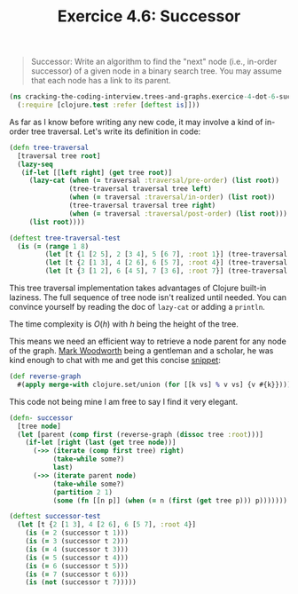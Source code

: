 #+TITLE:Exercice 4.6: Successor
#+PROPERTY: header-args :tangle exercice_4_dot_6_successor.clj

#+BEGIN_QUOTE
Successor: Write an algorithm to find the "next" node (i.e., in-order
successor) of a given node in a binary search tree. You may assume
that each node has a link to its parent.
#+END_QUOTE

#+BEGIN_SRC clojure
(ns cracking-the-coding-interview.trees-and-graphs.exercice-4-dot-6-successor
  (:require [clojure.test :refer [deftest is]]))
#+END_SRC

As far as I know before writing any new code, it may involve a kind of
in-order tree traversal. Let's write its definition in code:

#+BEGIN_SRC clojure
(defn tree-traversal
  [traversal tree root]
  (lazy-seq
   (if-let [[left right] (get tree root)]
     (lazy-cat (when (= traversal :traversal/pre-order) (list root))
               (tree-traversal traversal tree left)
               (when (= traversal :traversal/in-order) (list root))
               (tree-traversal traversal tree right)
               (when (= traversal :traversal/post-order) (list root)))
     (list root))))

(deftest tree-traversal-test
  (is (= (range 1 8)
         (let [t {1 [2 5], 2 [3 4], 5 [6 7], :root 1}] (tree-traversal :traversal/pre-order t (:root t)))
         (let [t {2 [1 3], 4 [2 6], 6 [5 7], :root 4}] (tree-traversal :traversal/in-order t (:root t)))
         (let [t {3 [1 2], 6 [4 5], 7 [3 6], :root 7}] (tree-traversal :traversal/post-order t (:root t))))))
#+END_SRC

This tree traversal implementation takes advantages of Clojure
built-in laziness. The full sequence of tree node isn't realized until
needed. You can convince yourself by reading the doc of ~lazy-cat~ or
adding a ~println~.

The time complexity is $O(h)$ with $h$ being the height of the tree.

This means we need an efficient way to retrieve a node parent for any
node of the graph. [[https://twitter.com/mark_woodworth][Mark Woodworth]] being a gentleman and a scholar, he
was kind enough to chat with me and get this concise [[https://twitter.com/mark_woodworth/status/1151183022923714560][snippet]]:

#+BEGIN_SRC clojure
(def reverse-graph
  #(apply merge-with clojure.set/union (for [[k vs] % v vs] {v #{k}})))
#+END_SRC

This code not being mine I am free to say I find it very elegant.

#+BEGIN_SRC clojure
(defn- successor
  [tree node]
  (let [parent (comp first (reverse-graph (dissoc tree :root)))]
    (if-let [right (last (get tree node))]
      (->> (iterate (comp first tree) right)
           (take-while some?)
           last)
      (->> (iterate parent node)
           (take-while some?)
           (partition 2 1)
           (some (fn [[n p]] (when (= n (first (get tree p))) p)))))))

(deftest successor-test
  (let [t {2 [1 3], 4 [2 6], 6 [5 7], :root 4}]
    (is (= 2 (successor t 1)))
    (is (= 3 (successor t 2)))
    (is (= 4 (successor t 3)))
    (is (= 5 (successor t 4)))
    (is (= 6 (successor t 5)))
    (is (= 7 (successor t 6)))
    (is (not (successor t 7)))))
#+END_SRC
